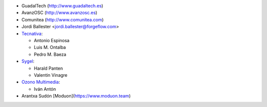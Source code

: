 * GuadalTech (http://www.guadaltech.es)
* AvanzOSC (http://www.avanzosc.es)
* Comunitea (http://www.comunitea.com)
* Jordi Ballester <jordi.ballester@forgeflow.com>
* `Tecnativa <https://www.tecnativa.com>`__:

  * Antonio Espinosa
  * Luis M. Ontalba
  * Pedro M. Baeza
* `Sygel <https://www.sygel.es>`__:

  * Harald Panten
  * Valentin Vinagre
* `Ozono Multimedia <https://www.ozonomultimedia.com>`__:

  * Iván Antón
* Arantxa Sudón [Moduon](https://www.moduon.team)
